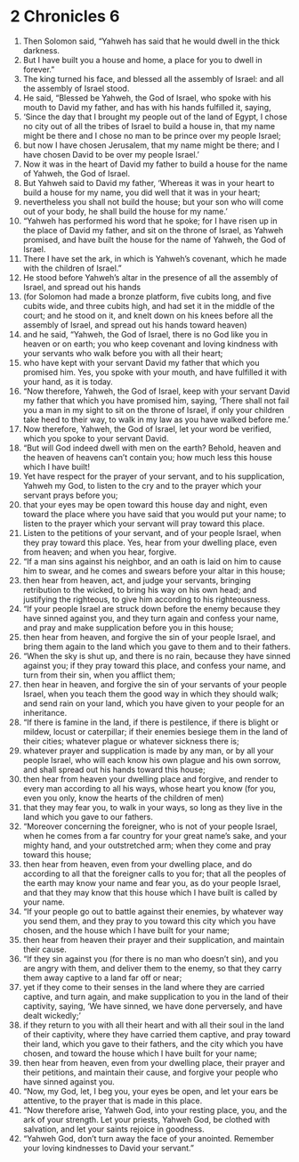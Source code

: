 ﻿
* 2 Chronicles 6
1. Then Solomon said, “Yahweh has said that he would dwell in the thick darkness. 
2. But I have built you a house and home, a place for you to dwell in forever.” 
3. The king turned his face, and blessed all the assembly of Israel: and all the assembly of Israel stood. 
4. He said, “Blessed be Yahweh, the God of Israel, who spoke with his mouth to David my father, and has with his hands fulfilled it, saying, 
5. ‘Since the day that I brought my people out of the land of Egypt, I chose no city out of all the tribes of Israel to build a house in, that my name might be there and I chose no man to be prince over my people Israel; 
6. but now I have chosen Jerusalem, that my name might be there; and I have chosen David to be over my people Israel.’ 
7. Now it was in the heart of David my father to build a house for the name of Yahweh, the God of Israel. 
8. But Yahweh said to David my father, ‘Whereas it was in your heart to build a house for my name, you did well that it was in your heart; 
9. nevertheless you shall not build the house; but your son who will come out of your body, he shall build the house for my name.’ 
10. “Yahweh has performed his word that he spoke; for I have risen up in the place of David my father, and sit on the throne of Israel, as Yahweh promised, and have built the house for the name of Yahweh, the God of Israel. 
11. There I have set the ark, in which is Yahweh’s covenant, which he made with the children of Israel.” 
12. He stood before Yahweh’s altar in the presence of all the assembly of Israel, and spread out his hands 
13. (for Solomon had made a bronze platform, five cubits long, and five cubits wide, and three cubits high, and had set it in the middle of the court; and he stood on it, and knelt down on his knees before all the assembly of Israel, and spread out his hands toward heaven) 
14. and he said, “Yahweh, the God of Israel, there is no God like you in heaven or on earth; you who keep covenant and loving kindness with your servants who walk before you with all their heart; 
15. who have kept with your servant David my father that which you promised him. Yes, you spoke with your mouth, and have fulfilled it with your hand, as it is today. 
16. “Now therefore, Yahweh, the God of Israel, keep with your servant David my father that which you have promised him, saying, ‘There shall not fail you a man in my sight to sit on the throne of Israel, if only your children take heed to their way, to walk in my law as you have walked before me.’ 
17. Now therefore, Yahweh, the God of Israel, let your word be verified, which you spoke to your servant David. 
18. “But will God indeed dwell with men on the earth? Behold, heaven and the heaven of heavens can’t contain you; how much less this house which I have built! 
19. Yet have respect for the prayer of your servant, and to his supplication, Yahweh my God, to listen to the cry and to the prayer which your servant prays before you; 
20. that your eyes may be open toward this house day and night, even toward the place where you have said that you would put your name; to listen to the prayer which your servant will pray toward this place. 
21. Listen to the petitions of your servant, and of your people Israel, when they pray toward this place. Yes, hear from your dwelling place, even from heaven; and when you hear, forgive. 
22. “If a man sins against his neighbor, and an oath is laid on him to cause him to swear, and he comes and swears before your altar in this house; 
23. then hear from heaven, act, and judge your servants, bringing retribution to the wicked, to bring his way on his own head; and justifying the righteous, to give him according to his righteousness. 
24. “If your people Israel are struck down before the enemy because they have sinned against you, and they turn again and confess your name, and pray and make supplication before you in this house; 
25. then hear from heaven, and forgive the sin of your people Israel, and bring them again to the land which you gave to them and to their fathers. 
26. “When the sky is shut up, and there is no rain, because they have sinned against you; if they pray toward this place, and confess your name, and turn from their sin, when you afflict them; 
27. then hear in heaven, and forgive the sin of your servants of your people Israel, when you teach them the good way in which they should walk; and send rain on your land, which you have given to your people for an inheritance. 
28. “If there is famine in the land, if there is pestilence, if there is blight or mildew, locust or caterpillar; if their enemies besiege them in the land of their cities; whatever plague or whatever sickness there is; 
29. whatever prayer and supplication is made by any man, or by all your people Israel, who will each know his own plague and his own sorrow, and shall spread out his hands toward this house; 
30. then hear from heaven your dwelling place and forgive, and render to every man according to all his ways, whose heart you know (for you, even you only, know the hearts of the children of men) 
31. that they may fear you, to walk in your ways, so long as they live in the land which you gave to our fathers. 
32. “Moreover concerning the foreigner, who is not of your people Israel, when he comes from a far country for your great name’s sake, and your mighty hand, and your outstretched arm; when they come and pray toward this house; 
33. then hear from heaven, even from your dwelling place, and do according to all that the foreigner calls to you for; that all the peoples of the earth may know your name and fear you, as do your people Israel, and that they may know that this house which I have built is called by your name. 
34. “If your people go out to battle against their enemies, by whatever way you send them, and they pray to you toward this city which you have chosen, and the house which I have built for your name; 
35. then hear from heaven their prayer and their supplication, and maintain their cause. 
36. “If they sin against you (for there is no man who doesn’t sin), and you are angry with them, and deliver them to the enemy, so that they carry them away captive to a land far off or near; 
37. yet if they come to their senses in the land where they are carried captive, and turn again, and make supplication to you in the land of their captivity, saying, ‘We have sinned, we have done perversely, and have dealt wickedly;’ 
38. if they return to you with all their heart and with all their soul in the land of their captivity, where they have carried them captive, and pray toward their land, which you gave to their fathers, and the city which you have chosen, and toward the house which I have built for your name; 
39. then hear from heaven, even from your dwelling place, their prayer and their petitions, and maintain their cause, and forgive your people who have sinned against you. 
40. “Now, my God, let, I beg you, your eyes be open, and let your ears be attentive, to the prayer that is made in this place. 
41. “Now therefore arise, Yahweh God, into your resting place, you, and the ark of your strength. Let your priests, Yahweh God, be clothed with salvation, and let your saints rejoice in goodness. 
42. “Yahweh God, don’t turn away the face of your anointed. Remember your loving kindnesses to David your servant.” 
